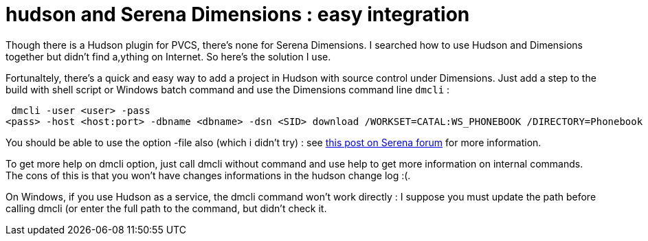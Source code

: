 = hudson and Serena Dimensions : easy integration
:published_at: 2009-06-27
:hp-tags: continuous integration, hudson, SCM

Though there is a Hudson plugin for PVCS, there's none for Serena Dimensions. I searched how to use Hudson and Dimensions together but didn't find a,ything on Internet. So here's the solution I use.

Fortunaltely, there's a quick and easy way to add a project in Hudson with source control under Dimensions. Just add a step to the build with shell script or Windows batch command and use the Dimensions command line `dmcli` :

[source,xml]

-----------------------
 dmcli -user <user> -pass
<pass> -host <host:port> -dbname <dbname> -dsn <SID> download /WORKSET=CATAL:WS_PHONEBOOK /DIRECTORY=Phonebook 
-----------------------

You should be able to use the option -file also (which i didn't try) : see http://community.serena.com/posts/54287b495d[this post on Serena forum] for more information.

To get more help on dmcli option, just call dmcli without command and use help to get more information on internal commands. The cons of this is that you won't have changes informations in the hudson change log :(.

On Windows, if you use Hudson as a service, the dmcli command won't work directly : I suppose you must update the path before calling dmcli (or enter the full path to the command, but didn't check it.

